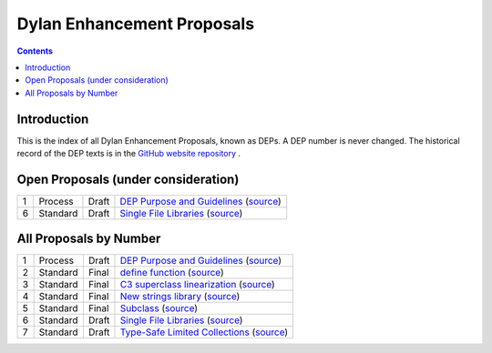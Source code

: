 ***************************
Dylan Enhancement Proposals
***************************

.. contents::  Contents
   :local:

.. NOTE: Each proposal must be in the "All Proposals by Number" table,
   regardless of status.  Open proposals must ADDITIONALLY be in the
   "Open Proposals" table.

Introduction
============

This is the index of all Dylan Enhancement Proposals, known as DEPs. A
DEP number is never changed.  The historical record of the DEP texts
is in the `GitHub website repository
<https://github.com/dylan-lang/website/tree/master/source/proposals>`_
.



Open Proposals (under consideration)
====================================

==== ============= ========== =============================================
1    Process       Draft      `DEP Purpose and Guidelines <dep-0001.html>`_  (`source <../_sources/proposals/dep-0001.txt>`__)
6    Standard      Draft      `Single File Libraries <dep-0006.html>`_  (`source <../_sources/proposals/dep-0006.txt>`__)
==== ============= ========== =============================================


All Proposals by Number
=======================

==== ============= ========== =============================================
1    Process       Draft      `DEP Purpose and Guidelines <dep-0001.html>`_  (`source <../_sources/proposals/dep-0001.txt>`__)
2    Standard      Final      `define function <dep-0002.html>`_ (`source <../_sources/proposals/dep-0002.txt>`__)
3    Standard      Final      `C3 superclass linearization <dep-0003.html>`_  (`source <../_sources/proposals/dep-0003.txt>`__)
4    Standard      Final      `New strings library <dep-0004.html>`_  (`source <../_sources/proposals/dep-0004.txt>`__)
5    Standard      Final      `Subclass <dep-0005.html>`_  (`source <../_sources/proposals/dep-0005.txt>`__)
6    Standard      Draft      `Single File Libraries <dep-0006.html>`_  (`source <../_sources/proposals/dep-0006.txt>`__)
7    Standard      Draft      `Type-Safe Limited Collections <dep-0007.html>`_  (`source <../_sources/proposals/dep-0007.txt>`__)
==== ============= ========== =============================================
